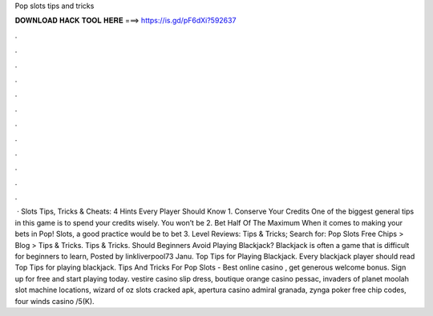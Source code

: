 Pop slots tips and tricks

𝐃𝐎𝐖𝐍𝐋𝐎𝐀𝐃 𝐇𝐀𝐂𝐊 𝐓𝐎𝐎𝐋 𝐇𝐄𝐑𝐄 ===> https://is.gd/pF6dXi?592637

.

.

.

.

.

.

.

.

.

.

.

.

 · Slots Tips, Tricks & Cheats: 4 Hints Every Player Should Know 1. Conserve Your Credits One of the biggest general tips in this game is to spend your credits wisely. You won’t be 2. Bet Half Of The Maximum When it comes to making your bets in Pop! Slots, a good practice would be to bet 3. Level Reviews:  Tips & Tricks; Search for: Pop Slots Free Chips > Blog > Tips & Tricks. Tips & Tricks. Should Beginners Avoid Playing Blackjack? Blackjack is often a game that is difficult for beginners to learn, Posted by linkliverpool73 Janu. Top Tips for Playing Blackjack. Every blackjack player should read Top Tips for playing blackjack. Tips And Tricks For Pop Slots - Best online casino , get generous welcome bonus. Sign up for free and start playing today. vestire casino slip dress, boutique orange casino pessac, invaders of planet moolah slot machine locations, wizard of oz slots cracked apk, apertura casino admiral granada, zynga poker free chip codes, four winds casino /5(K).